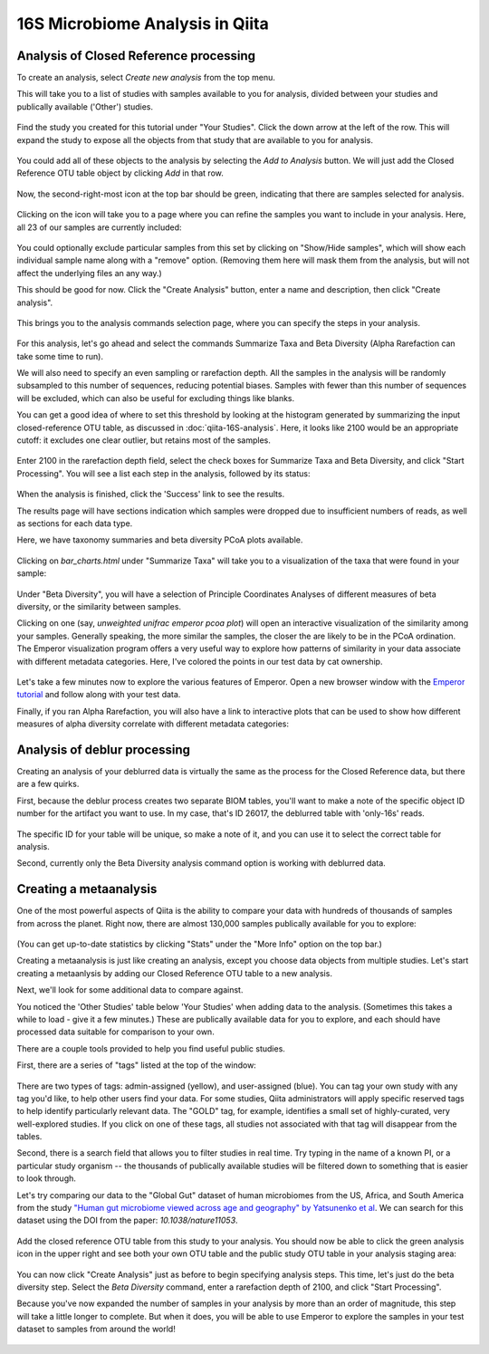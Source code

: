 16S Microbiome Analysis in Qiita
================================



Analysis of Closed Reference processing
---------------------------------------

To create an analysis, select `Create new analysis` from the top menu. 

This will take you to a list of studies with samples available to you for
analysis, divided between your studies and publically available ('Other')
studies.

.. figure::  images/analysis-studies-page.png
   :align:   center

Find the study you created for this tutorial under "Your Studies". Click the
down arrow at the left of the row. This will expand the study to expose all
the objects from that study that are available to you for analysis.

.. figure::  images/analysis-study-expanded.png
   :align:   center

You could add all of these objects to the analysis by selecting the `Add to
Analysis` button. We will just add the Closed Reference OTU table object by
clicking `Add` in that row. 

.. figure::  images/analysis-closed-ref-add.png
   :align:   center

Now, the second-right-most icon at the top bar should be green, indicating that
there are samples selected for analysis. 

.. figure::  images/analysis-icon-green.png
   :align:   center

Clicking on the icon will take you to a page where you can refine the samples
you want to include in your analysis. Here, all 23 of our samples are currently
included:

.. figure::  images/analysis-samples-page.png
   :align:   center

You could optionally exclude particular samples from this set by clicking on
"Show/Hide samples", which will show each individual sample name along with a
"remove" option. (Removing them here will mask them from the analysis, but will
not affect the underlying files an any way.)

This should be good for now. Click the "Create Analysis" button, enter a name and
description, then click "Create analysis".

.. figure::  images/analysis-name-analysis.png
   :align:   center

This brings you to the analysis commands selection page, where you can specify
the steps in your analysis.

.. figure::  images/analysis-select-commands.png
   :align:   center

For this analysis, let's go ahead and select the commands Summarize
Taxa and Beta Diversity (Alpha Rarefaction can take some time to run). 

We will also need to specify an even sampling or rarefaction depth. All the
samples in the analysis will be randomly subsampled to this number of sequences,
reducing potential biases. Samples with fewer than this number of sequences
will be excluded, which can also be useful for excluding things like blanks.

You can get a good idea of where to set this threshold by looking at the
histogram generated by summarizing the input closed-reference OTU table, as
discussed in :doc:`qiita-16S-analysis`. Here, it looks like 2100 would be an
appropriate cutoff: it excludes one clear outlier, but retains most of the
samples.

.. figure::  images/analysis-closed-ref-histogram.png
   :align:   center

Enter 2100 in the rarefaction depth field, select the check boxes for
Summarize Taxa and Beta Diversity, and click "Start
Processing". You will see a list each step in the analysis, followed by its
status:

.. figure::  images/analysis-closed-ref-running.png
   :align:   center

When the analysis is finished, click the 'Success' link to see the results.

The results page will have sections indication which samples were dropped due
to insufficient numbers of reads, as well as sections for each data type. 

Here, we have taxonomy summaries and beta diversity PCoA plots available.

.. figure::  images/analysis-closed-ref-results.png
   :align:   center

Clicking on `bar_charts.html` under "Summarize Taxa" will take you to a
visualization of the taxa that were found in your sample:

.. figure::  images/analysis-closed-ref-barchart.png
   :align:   center

Under "Beta Diversity", you will have a selection of Principle Coordinates
Analyses of different measures of beta diversity, or the similarity between
samples.

Clicking on one (say, `unweighted unifrac emperor pcoa plot`) will open an
interactive visualization of the similarity among your samples. Generally
speaking, the more similar the samples, the closer the are likely to be in
the PCoA ordination. The Emperor visualization program offers a very useful way
to explore how patterns of similarity in your data associate with different
metadata categories. Here, I've colored the points in our test data by cat
ownership.

.. figure::  images/analysis-closed-ref-pcoa.png
   :align:   center

Let's take a few minutes now to explore the various features of Emperor. Open
a new browser window with the `Emperor tutorial <https://biocore.github.io/emperor/tutorial_index.html#section1>`__ and follow along with your test data.

Finally, if you ran Alpha Rarefaction, you will also have a link to interactive
plots that can be used to show how different measures of alpha diversity
correlate with different metadata categories:

.. figure::  images/analysis-closed-ref-alpha.png
   :align:   center


Analysis of deblur processing
-----------------------------

Creating an analysis of your deblurred data is virtually the same as the
process for the Closed Reference data, but there are a few quirks. 

First, because the deblur process creates two separate BIOM tables, you'll want
to make a note of the specific object ID number for the artifact you want to
use. In my case, that's ID 26017, the deblurred table with 'only-16s' reads.

.. figure::  images/analysis-deblur-object.png
   :align:   center

The specific ID for your table will be unique, so make a note of it, and you
can use it to select the correct table for analysis. 

Second, currently only the Beta Diversity analysis command option is working
with deblurred data. 


Creating a metaanalysis
-----------------------

One of the most powerful aspects of Qiita is the ability to compare your data
with hundreds of thousands of samples from across the planet. Right now, there
are almost 130,000 samples publically available for you to explore:

.. figure::  images/analysis-qiita-stats.png
   :align:   center

(You can get up-to-date statistics by clicking "Stats" under the "More Info"
option on the top bar.)

Creating a metaanalysis is just like creating an analysis, except you choose
data objects from multiple studies. Let's start creating a metaanlysis by adding
our Closed Reference OTU table to a new analysis. 

Next, we'll look for some additional data to compare against. 

You noticed the 'Other Studies' table below 'Your Studies' when adding data to
the analysis. (Sometimes this takes a while to load - give it a few minutes.)
These are publically available data for you to explore, and each should have
processed data suitable for comparison to your own.

There are a couple tools provided to help you find useful public studies. 

First, there are a series of "tags" listed at the top of the window:

.. figure::  images/analysis-qiita-tags.png
   :align:   center

There are two types of tags: admin-assigned (yellow), and user-assigned (blue).
You can tag your own study with any tag you'd like, to help other users find
your data. For some studies, Qiita administrators will apply specific reserved
tags to help identify particularly relevant data. The "GOLD" tag, for example,
identifies a small set of highly-curated, very well-explored studies. If you
click on one of these tags, all studies not associated with that tag will
disappear from the tables. 

Second, there is a search field that allows you to filter studies in real time.
Try typing in the name of a known PI, or a particular study organism -- the
thousands of publically available studies will be filtered down to something
that is easier to look through. 

Let's try comparing our data to the "Global Gut" dataset of human microbiomes
from the US, Africa, and South America from the study `"Human gut microbiome
viewed across age and geography" by Yatsunenko et al <http://www.nature.com/nature/journal/v486/n7402/abs/nature11053.html>`__. We can search for this dataset
using the DOI from the paper: `10.1038/nature11053`. 

.. figure::  images/analysis-yatsunenko.png
   :align:   center

Add the closed reference OTU table from this study to your analysis. You should
now be able to click the green analysis icon in the upper right and see both
your own OTU table and the public study OTU table in your analysis staging
area:

.. figure::  images/analysis-yatsunenko-selected.png
   :align:   center

You can now click "Create Analysis" just as before to begin specifying analysis
steps. This time, let's just do the beta diversity step. Select the `Beta
Diversity` command, enter a rarefaction depth of 2100, and click "Start
Processing".

Because you've now expanded the number of samples in your analysis by more than
an order of magnitude, this step will take a little longer to complete. But
when it does, you will be able to use Emperor to explore the samples in your
test dataset to samples from around the world!

.. figure::  images/analysis-yatsunenko-emperor.png
   :align:   center

